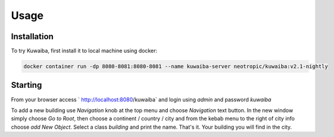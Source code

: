 Usage
=====

.. _installation:

Installation
------------

To try Kuwaiba, first install it to local machine using docker:

.. code-block:: console

   docker container run -dp 8080-8081:8080-8081 --name kuwaiba-server neotropic/kuwaiba:v2.1-nightly

Starting 
--------

From your browser access ` http://localhost:8080/kuwaiba` and login using `admin` and password `kuwaiba`

To add a new building use `Navigation` knob at the top menu and choose `Navigation` text button.
In the new window simply choose `Go to Root`, then choose a continent / country / city and from the kebab menu to the right of city info choose `add New Object`.
Select a class `building` and print the name. That's it. Your building you will find in the city.

